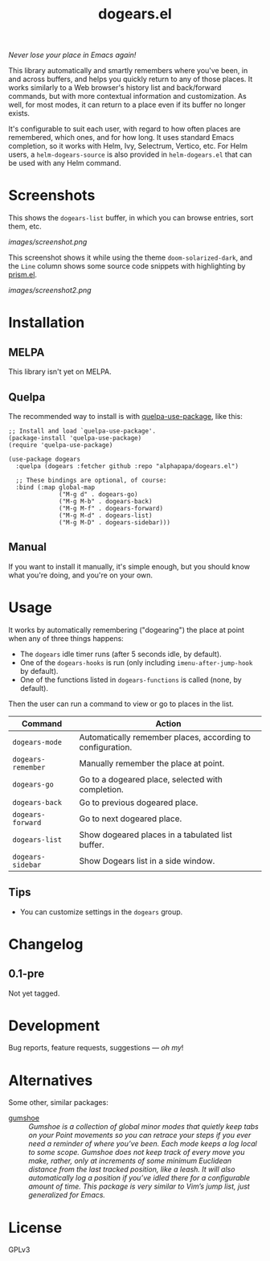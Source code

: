 #+TITLE: dogears.el

#+PROPERTY: LOGGING nil

# Note: This readme works with the org-make-toc <https://github.com/alphapapa/org-make-toc> package, which automatically updates the table of contents.

#+HTML: <img src="images/mascot.png" align="right">

# [[https://melpa.org/#/package-name][file:https://melpa.org/packages/dogears-badge.svg]] [[https://stable.melpa.org/#/package-name][file:https://stable.melpa.org/packages/dogears-badge.svg]]

/Never lose your place in Emacs again!/

This library automatically and smartly remembers where you've been, in and across buffers, and helps you quickly return to any of those places.  It works similarly to a Web browser's history list and back/forward commands, but with more contextual information and customization.  As well, for most modes, it can return to a place even if its buffer no longer exists.

It's configurable to suit each user, with regard to how often places are remembered, which ones, and for how long.  It uses standard Emacs completion, so it works with Helm, Ivy, Selectrum, Vertico, etc.  For Helm users, a ~helm-dogears-source~ is also provided in =helm-dogears.el= that can be used with any Helm command.

* Screenshots

This shows the ~dogears-list~ buffer, in which you can browse entries, sort them, etc.

[[images/screenshot.png]]

This screenshot shows it while using the theme =doom-solarized-dark=, and the =Line= column shows some source code snippets with highlighting by [[https://github.com/alphapapa/prism.el][prism.el]].

[[images/screenshot2.png]]

* Contents                                                         :noexport:
:PROPERTIES:
:TOC:      :include siblings
:ID:       8cdd22ed-5ab9-4ec6-962a-c05945a43ecf
:END:
:CONTENTS:
- [[#installation][Installation]]
- [[#usage][Usage]]
- [[#changelog][Changelog]]
- [[#alternatives][Alternatives]]
:END:

* Installation
:PROPERTIES:
:TOC:      :depth 0
:ID:       c3d59323-561a-4839-9e54-e2a8dfa72213
:END:

** MELPA

This library isn't yet on MELPA.

# If you installed from MELPA, you're done.  Just run one of the commands below.

** Quelpa

The recommended way to install is with [[https://github.com/quelpa/quelpa-use-package][quelpa-use-package]], like this:

#+BEGIN_SRC elisp
  ;; Install and load `quelpa-use-package'.
  (package-install 'quelpa-use-package)
  (require 'quelpa-use-package)

  (use-package dogears
    :quelpa (dogears :fetcher github :repo "alphapapa/dogears.el")

    ;; These bindings are optional, of course:
    :bind (:map global-map
                ("M-g d" . dogears-go)
                ("M-g M-b" . dogears-back)
                ("M-g M-f" . dogears-forward)
                ("M-g M-d" . dogears-list)
                ("M-g M-D" . dogears-sidebar)))
#+END_SRC

** Manual

If you want to install it manually, it's simple enough, but you should know what you're doing, and you're on your own.

* Usage
:PROPERTIES:
:TOC:      :depth 0
:ID:       986e8593-3ed1-4716-8423-788e8a178aa3
:END:

It works by automatically remembering ("dogearing") the place at point when any of three things happens:

+  The ~dogears~ idle timer runs (after 5 seconds idle, by default).
+  One of the ~dogears-hooks~ is run (only including ~imenu-after-jump-hook~ by default).
+  One of the functions listed in ~dogears-functions~ is called (none, by default).

Then the user can run a command to view or go to places in the list.

| Command          | Action                                                     |
|------------------+------------------------------------------------------------|
| =dogears-mode=     | Automatically remember places, according to configuration. |
| =dogears-remember= | Manually remember the place at point.                      |
| =dogears-go=       | Go to a dogeared place, selected with completion.          |
| =dogears-back=     | Go to previous dogeared place.                             |
| =dogears-forward=  | Go to next dogeared place.                                 |
| =dogears-list=     | Show dogeared places in a tabulated list buffer.           |
| =dogears-sidebar=  | Show Dogears list in a side window.                        |

** Tips
:PROPERTIES:
:ID:       6a5b2fdf-1031-4801-a471-b4dd47b953c7
:END:

+ You can customize settings in the =dogears= group.

* Changelog
:PROPERTIES:
:TOC:      :depth 0
:END:

** 0.1-pre

Not yet tagged.

# * Credits

* Development
:PROPERTIES:
:TOC:      :ignore (this)
:END:

Bug reports, feature requests, suggestions — /oh my/!

* Alternatives
:PROPERTIES:
:ID:       96cb74a4-8c0d-48e7-bf5a-ff5f1f7af91a
:END:

Some other, similar packages:

+ [[https://github.com/Overdr0ne/gumshoe][gumshoe]] :: /Gumshoe is a collection of global minor modes that quietly keep tabs on your Point movements so you can retrace your steps if you ever need a reminder of where you’ve been.  Each mode keeps a log local to some scope.  Gumshoe does not keep track of every move you make, rather, only at increments of some minimum Euclidean distance from the last tracked position, like a leash.  It will also automatically log a position if you’ve idled there for a configurable amount of time.  This package is very similar to Vim’s jump list, just generalized for Emacs./

* License
:PROPERTIES:
:TOC:      :ignore (this)
:END:

GPLv3

# Local Variables:
# eval: (require 'org-make-toc)
# before-save-hook: org-make-toc
# org-export-with-properties: ()
# org-export-with-title: t
# End:

